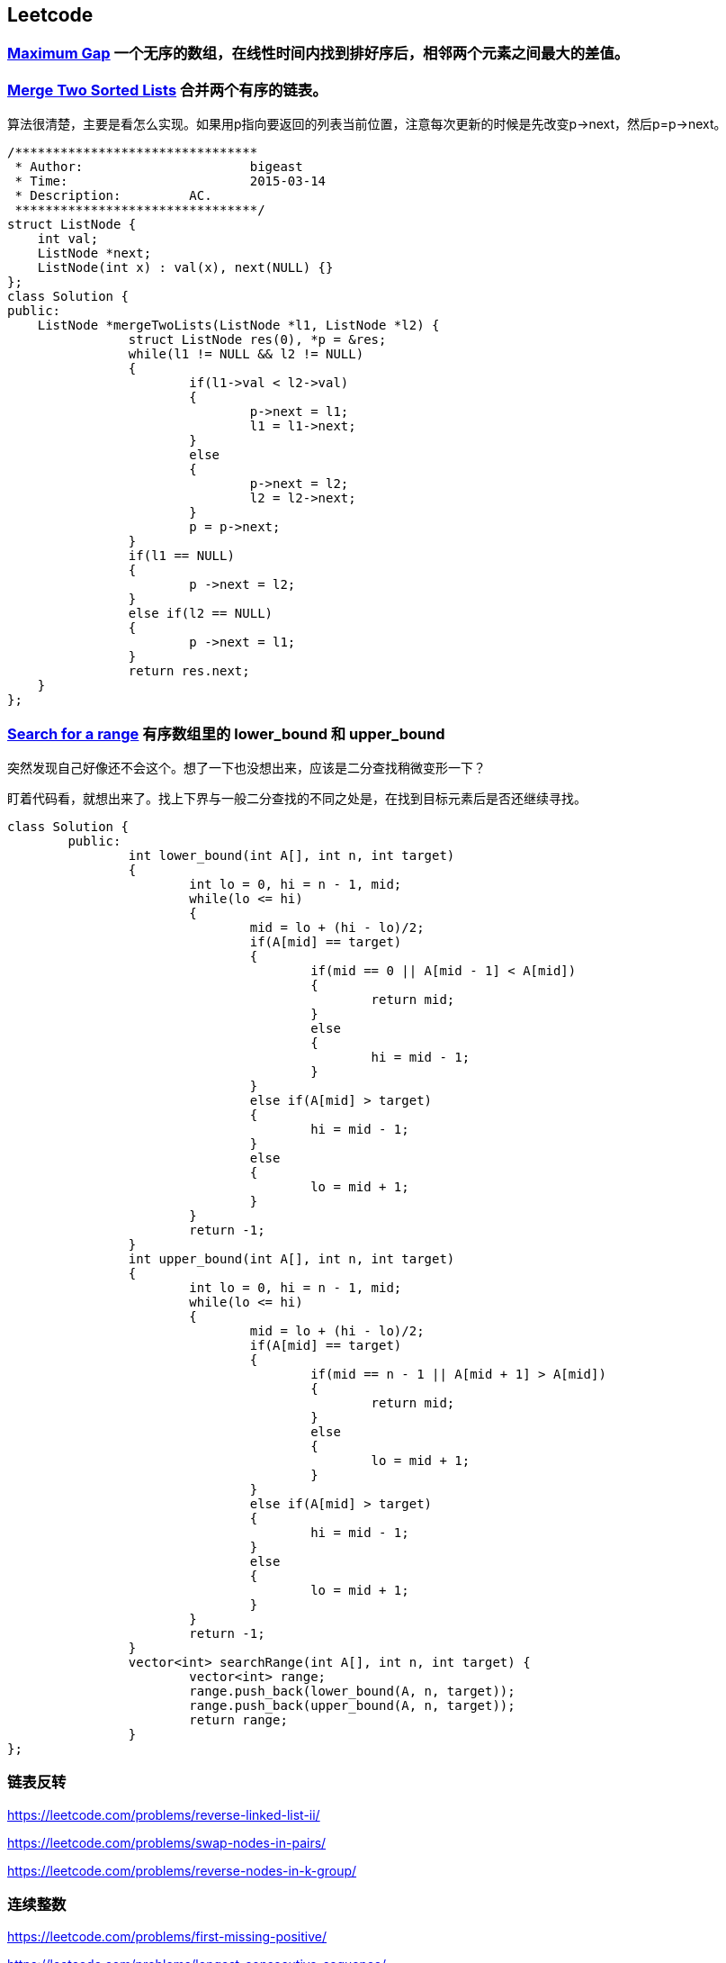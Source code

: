 == Leetcode
=== https://leetcode.com/problems/maximum-gap[Maximum Gap] **一个无序的数组，在线性时间内找到排好序后，相邻两个元素之间最大的差值。**

=== https://leetcode.com/problems/merge-two-sorted-lists[Merge Two Sorted Lists] **合并两个有序的链表。** 

算法很清楚，主要是看怎么实现。如果用p指向要返回的列表当前位置，注意每次更新的时候是先改变p->next，然后p=p->next。

[source, CPP]
/********************************
 * Author:			bigeast
 * Time:			2015-03-14
 * Description:		AC.
 ********************************/
struct ListNode {
    int val;
    ListNode *next;
    ListNode(int x) : val(x), next(NULL) {}
};
class Solution {
public:
    ListNode *mergeTwoLists(ListNode *l1, ListNode *l2) {
		struct ListNode res(0), *p = &res;
		while(l1 != NULL && l2 != NULL)
		{
			if(l1->val < l2->val)
			{
				p->next = l1;
				l1 = l1->next;
			}
			else
			{
				p->next = l2;
				l2 = l2->next;
			}
			p = p->next;
		}
		if(l1 == NULL)
		{
			p ->next = l2;
		}
		else if(l2 == NULL)
		{
			p ->next = l1;
		}
		return res.next;
    }
};

=== https://leetcode.com/problems/search-for-a-range[Search for a range] **有序数组里的 lower_bound 和 upper_bound**

[line-throuth]#突然发现自己好像还不会这个。想了一下也没想出来，应该是二分查找稍微变形一下？#

盯着代码看，就想出来了。找上下界与一般二分查找的不同之处是，在找到目标元素后是否还继续寻找。

[source, CPP]
class Solution {
	public:
		int lower_bound(int A[], int n, int target)
		{
			int lo = 0, hi = n - 1, mid;
			while(lo <= hi)
			{
				mid = lo + (hi - lo)/2;
				if(A[mid] == target)
				{
					if(mid == 0 || A[mid - 1] < A[mid])
					{
						return mid;
					}
					else
					{
						hi = mid - 1;
					}
				}
				else if(A[mid] > target)
				{
					hi = mid - 1;
				}
				else
				{
					lo = mid + 1;
				}
			}
			return -1;
		}
		int upper_bound(int A[], int n, int target)
		{
			int lo = 0, hi = n - 1, mid;
			while(lo <= hi)
			{
				mid = lo + (hi - lo)/2;
				if(A[mid] == target)
				{
					if(mid == n - 1 || A[mid + 1] > A[mid])
					{
						return mid;
					}
					else
					{
						lo = mid + 1;
					}
				}
				else if(A[mid] > target)
				{
					hi = mid - 1;
				}
				else
				{
					lo = mid + 1;
				}
			}
			return -1;
		}
		vector<int> searchRange(int A[], int n, int target) {
			vector<int> range;
			range.push_back(lower_bound(A, n, target));
			range.push_back(upper_bound(A, n, target));
			return range;
		}
};

=== 链表反转
https://leetcode.com/problems/reverse-linked-list-ii/

https://leetcode.com/problems/swap-nodes-in-pairs/

https://leetcode.com/problems/reverse-nodes-in-k-group/

=== 连续整数
https://leetcode.com/problems/first-missing-positive/

https://leetcode.com/problems/longest-consecutive-sequence/

=== next_permutation
https://leetcode.com/problems/next-permutation/

=== 两个有序数组的中值
https://leetcode.com/problems/median-of-two-sorted-arrays/

=== 子集和/DFS
https://leetcode.com/problems/3sum/

https://leetcode.com/problems/4sum/

https://leetcode.com/problems/generate-parentheses/

https://leetcode.com/problems/palindrome-partitioning/

=== DP
https://leetcode.com/problems/longest-palindromic-substring/

=== 其它
判断是否是回文数字，不能使用额外的空间。https://leetcode.com/problems/palindrome-number/
